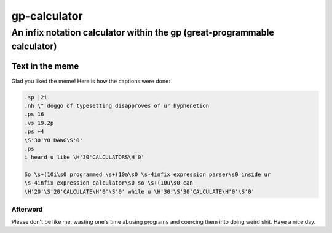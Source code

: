 ==============
gp-calculator
==============

---------------------------------------------------------------------------
An infix notation calculator within the gp (great-programmable calculator)
---------------------------------------------------------------------------

.. image:: doc/meme.jpg
     :alt: The great meme behind this calculator.

Text in the meme
----------------
Glad you liked the meme!
Here is how the captions were done:

.. code:: nroff

  .sp |2i
  .nh \" doggo of typesetting disapproves of ur hyphenetion
  .ps 16
  .vs 19.2p
  .ps +4
  \S'30'YO DAWG\S'0'
  .ps
  i heard u like \H'30'CALCULATORS\H'0'

  So \s+(10i\s0 programmed \s+(10a\s0 \s-4infix expression parser\s0 inside ur
  \s-4infix expression calculator\s0 so \s+(10u\s0 can
  \H'20'\S'20'CALCULATE\H'0'\S'0' while u \H'30'\S'30'CALCULATE\H'0'\S'0'

Afterword
=========
Please don't be like me, wasting one's time abusing programs and coercing them
into doing weird shit.
Have a nice day.
